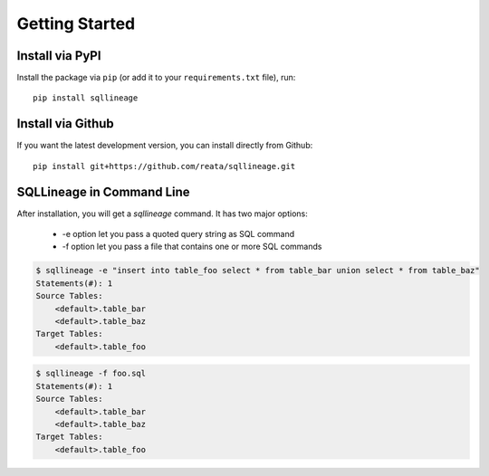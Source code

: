 ***************
Getting Started
***************

Install via PyPI
==================

Install the package via ``pip`` (or add it to your ``requirements.txt`` file), run::

   pip install sqllineage


Install via Github
==================

If you want the latest development version, you can install directly from Github::

    pip install git+https://github.com/reata/sqllineage.git


SQLLineage in Command Line
=======================================

After installation, you will get a `sqllineage` command. It has two major options:

    - -e option let you pass a quoted query string as SQL command
    - -f option let you pass a file that contains one or more SQL commands

.. code-block:: bash

    $ sqllineage -e "insert into table_foo select * from table_bar union select * from table_baz"
    Statements(#): 1
    Source Tables:
        <default>.table_bar
        <default>.table_baz
    Target Tables:
        <default>.table_foo


.. code-block:: bash

    $ sqllineage -f foo.sql
    Statements(#): 1
    Source Tables:
        <default>.table_bar
        <default>.table_baz
    Target Tables:
        <default>.table_foo
